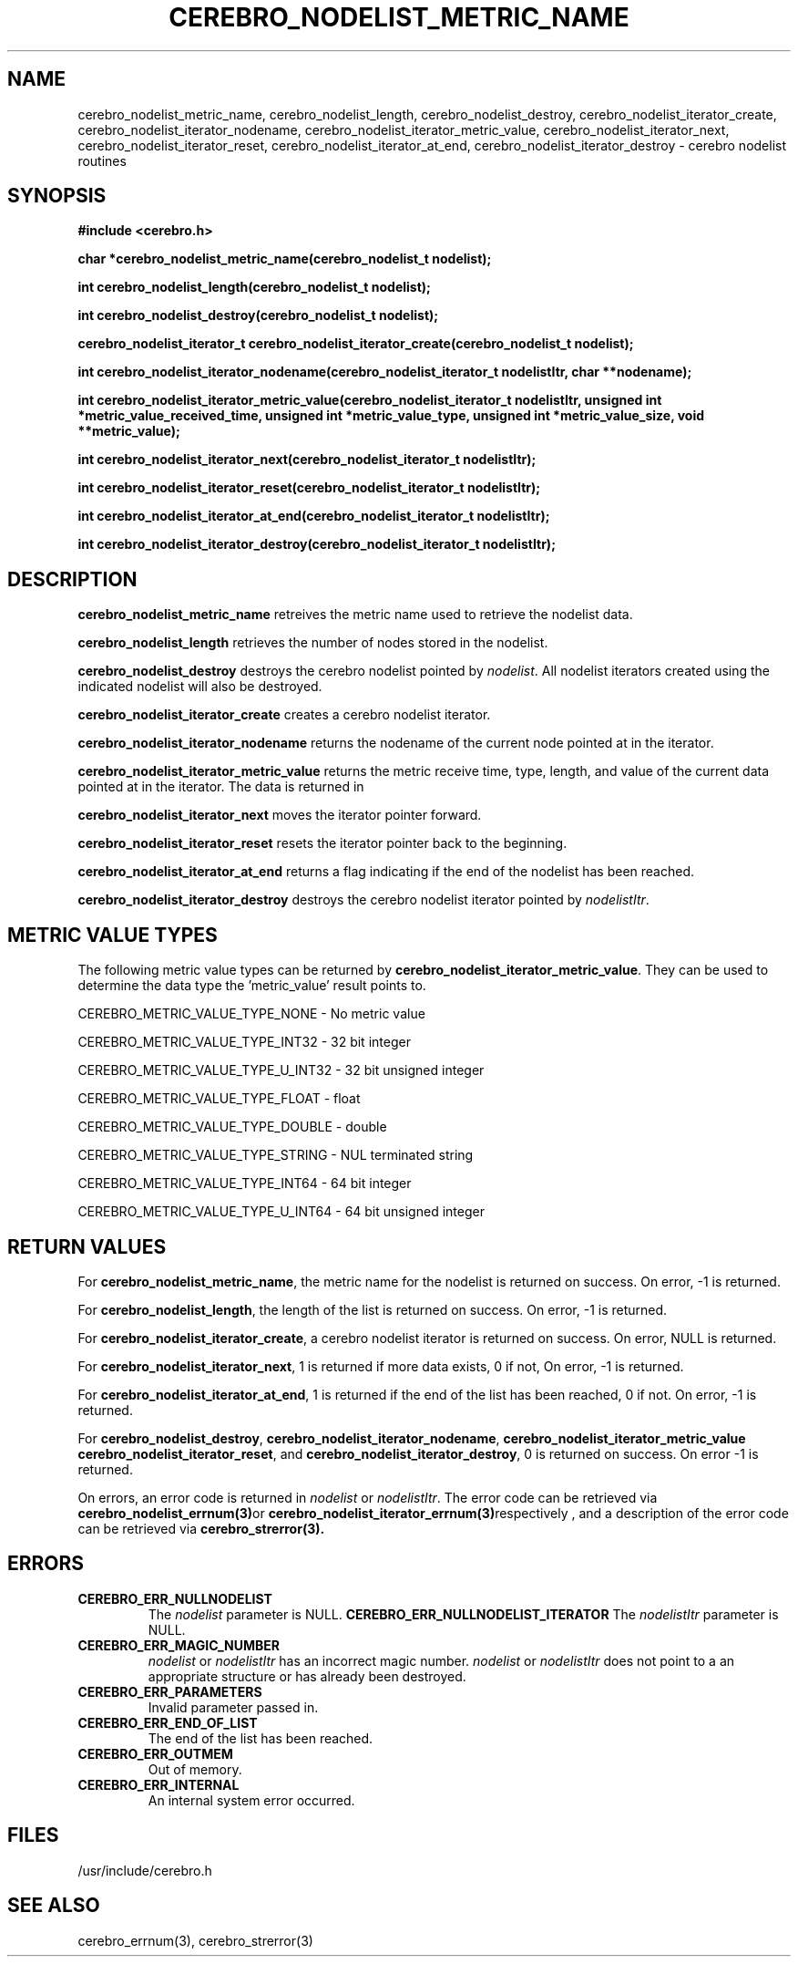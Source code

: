 \."#############################################################################
\."$Id: cerebro_nodelist_metric_name.3,v 1.13 2006-11-06 01:08:04 chu11 Exp $
\."#############################################################################
\."  Copyright (C) 2005 The Regents of the University of California.
\."  Produced at Lawrence Livermore National Laboratory (cf, DISCLAIMER).
\."  Written by Albert Chu <chu11@llnl.gov>.
\."  UCRL-CODE-155989 All rights reserved.
\."
\."  This file is part of Cerebro, a collection of cluster monitoring tools
\."  and libraries.  For details, see <http://www.llnl.gov/linux/cerebro/>.
\."
\."  Cerebro is free software; you can redistribute it and/or modify it under
\."  the terms of the GNU General Public License as published by the Free
\."  Software Foundation; either version 2 of the License, or (at your option)
\."  any later version.
\."
\."  Cerebro is distributed in the hope that it will be useful, but WITHOUT ANY
\."  WARRANTY; without even the implied warranty of MERCHANTABILITY or FITNESS
\."  FOR A PARTICULAR PURPOSE.  See the GNU General Public License for more
\."  details.
\."
\."  You should have received a copy of the GNU General Public License along
\."  with Cerebro; if not, write to the Free Software Foundation, Inc.,
\."  59 Temple Place, Suite 330, Boston, MA  02111-1307  USA.
\."#############################################################################
.TH CEREBRO_NODELIST_METRIC_NAME 3 "May 2005" "LLNL" "LIBCEREBRO"
.SH "NAME"
cerebro_nodelist_metric_name, cerebro_nodelist_length,
cerebro_nodelist_destroy, cerebro_nodelist_iterator_create,
cerebro_nodelist_iterator_nodename,
cerebro_nodelist_iterator_metric_value,
cerebro_nodelist_iterator_next, cerebro_nodelist_iterator_reset,
cerebro_nodelist_iterator_at_end, cerebro_nodelist_iterator_destroy \-
cerebro nodelist routines
.SH "SYNOPSIS"
.B #include <cerebro.h>
.sp
.BI "char *cerebro_nodelist_metric_name(cerebro_nodelist_t nodelist);
.sp
.BI "int cerebro_nodelist_length(cerebro_nodelist_t nodelist);
.sp
.BI "int cerebro_nodelist_destroy(cerebro_nodelist_t nodelist);"
.sp
.BI "cerebro_nodelist_iterator_t cerebro_nodelist_iterator_create(cerebro_nodelist_t nodelist);"
.sp
.BI "int cerebro_nodelist_iterator_nodename(cerebro_nodelist_iterator_t nodelistItr, char **nodename);"
.sp
.BI "int cerebro_nodelist_iterator_metric_value(cerebro_nodelist_iterator_t nodelistItr, unsigned int *metric_value_received_time, unsigned int *metric_value_type, unsigned int *metric_value_size, void **metric_value);"
.sp
.BI "int cerebro_nodelist_iterator_next(cerebro_nodelist_iterator_t nodelistItr);"
.sp
.BI "int cerebro_nodelist_iterator_reset(cerebro_nodelist_iterator_t nodelistItr);"
.sp
.BI "int cerebro_nodelist_iterator_at_end(cerebro_nodelist_iterator_t nodelistItr);"
.sp
.BI "int cerebro_nodelist_iterator_destroy(cerebro_nodelist_iterator_t nodelistItr);"
.br
.SH "DESCRIPTION"
\fBcerebro_nodelist_metric_name\fR retreives the metric name used to
retrieve the nodelist data.

\fBcerebro_nodelist_length\fR retrieves the number of nodes stored in
the nodelist.

\fBcerebro_nodelist_destroy\fR destroys the cerebro nodelist pointed
by \fInodelist\fR.  All nodelist iterators created using the indicated
nodelist will also be destroyed.

\fBcerebro_nodelist_iterator_create\fR creates a cerebro nodelist iterator.

\fBcerebro_nodelist_iterator_nodename\fR returns the nodename of the
current node pointed at in the iterator.

\fBcerebro_nodelist_iterator_metric_value\fR returns the metric
receive time, type, length, and value of the current data pointed at
in the iterator.  The data is returned in
'metric_value_received_time', 'metric_value_type',
'metric_value_len', and 'metric_value' respectively.

\fBcerebro_nodelist_iterator_next\fR moves the iterator pointer forward.

\fBcerebro_nodelist_iterator_reset\fR resets the iterator pointer back
to the beginning.

\fBcerebro_nodelist_iterator_at_end\fR returns a flag indicating if
the end of the nodelist has been reached.

\fBcerebro_nodelist_iterator_destroy\fR destroys the cerebro nodelist
iterator pointed by \fInodelistItr\fR.

.br
.SH "METRIC VALUE TYPES"
The following metric value types can be returned by
\fBcerebro_nodelist_iterator_metric_value\fR.  They can be used to
determine the data type the 'metric_value' result points to.

CEREBRO_METRIC_VALUE_TYPE_NONE - No metric value

CEREBRO_METRIC_VALUE_TYPE_INT32 - 32 bit integer

CEREBRO_METRIC_VALUE_TYPE_U_INT32 - 32 bit unsigned integer

CEREBRO_METRIC_VALUE_TYPE_FLOAT - float

CEREBRO_METRIC_VALUE_TYPE_DOUBLE - double

CEREBRO_METRIC_VALUE_TYPE_STRING - NUL terminated string

CEREBRO_METRIC_VALUE_TYPE_INT64 - 64 bit integer

CEREBRO_METRIC_VALUE_TYPE_U_INT64 - 64 bit unsigned integer

.SH "RETURN VALUES"
For \fBcerebro_nodelist_metric_name\fR, the metric name for the
nodelist is returned on success.  On error, -1 is returned.

For \fBcerebro_nodelist_length\fR, the length of the list is returned
on success.  On error, -1 is returned.

For \fBcerebro_nodelist_iterator_create\fR, a cerebro nodelist
iterator is returned on success.  On error, NULL is returned.

For \fBcerebro_nodelist_iterator_next\fR, 1 is returned if more data
exists, 0 if not, On error, -1 is returned.

For \fBcerebro_nodelist_iterator_at_end\fR, 1 is returned if the end
of the list has been reached, 0 if not.  On error, -1 is returned.

For \fBcerebro_nodelist_destroy\fR,
\fBcerebro_nodelist_iterator_nodename\fR,
\fBcerebro_nodelist_iterator_metric_value\fR
\fBcerebro_nodelist_iterator_reset\fR, and
\fBcerebro_nodelist_iterator_destroy\fR, 0 is returned on success.  On
error -1 is returned.

On errors, an error code is returned in \fInodelist\fR or
\fInodelistItr\fR.  The error code can be retrieved via
.BR cerebro_nodelist_errnum(3) or
.BR cerebro_nodelist_iterator_errnum(3) respectively
, and a description of the error code can be retrieved via
.BR cerebro_strerror(3).  
.br
.SH "ERRORS"
.TP
.B CEREBRO_ERR_NULLNODELIST
The \fInodelist\fR parameter is NULL.
.B CEREBRO_ERR_NULLNODELIST_ITERATOR
The \fInodelistItr\fR parameter is NULL.
.TP
.B CEREBRO_ERR_MAGIC_NUMBER
\fInodelist\fR or \fInodelistItr\fR has an incorrect magic number.
\fInodelist\fR or \fInodelistItr\fR does not point to a an appropriate
structure or has already been destroyed.
.TP
.B CEREBRO_ERR_PARAMETERS
Invalid parameter passed in.
.TP
.B CEREBRO_ERR_END_OF_LIST
The end of the list has been reached.
.TP
.B CEREBRO_ERR_OUTMEM
Out of memory.
.TP
.B CEREBRO_ERR_INTERNAL
An internal system error occurred.
.br
.SH "FILES"
/usr/include/cerebro.h
.SH "SEE ALSO"
cerebro_errnum(3), cerebro_strerror(3)
